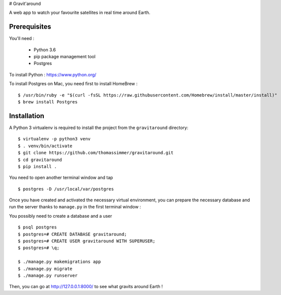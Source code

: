 # Gravit'around

A web app to watch your favourite satellites in real time around Earth.

Prerequisites
------------

You'll need :

    - Python 3.6
    - pip package management tool
    - Postgres
    
To install Python : https://www.python.org/

To install Postgres on Mac, you need first to install HomeBrew : ::

    $ /usr/bin/ruby -e "$(curl -fsSL https://raw.githubusercontent.com/Homebrew/install/master/install)"
    $ brew install Postgres

Installation
------------

A Python 3 virtualenv is required to install the project from the ``gravitaround``
directory::

    $ virtualenv -p python3 venv
    $ . venv/bin/activate
    $ git clone https://github.com/thomassimmer/gravitaround.git
    $ cd gravitaround
    $ pip install .

You need to open another terminal window and tap ::

    $ postgres -D /usr/local/var/postgres

Once you have created and activated the necessary virtual environment, you can prepare the necessary database and run the server thanks to ``manage.py`` in the first terminal window :

You possibly need to create a database and a user ::

    $ psql postgres
    $ postgres=# CREATE DATABASE gravitaround;
    $ postgres=# CREATE USER gravitaround WITH SUPERUSER;
    $ postgres=# \q;

    $ ./manage.py makemigrations app
    $ ./manage.py migrate
    $ ./manage.py runserver

Then, you can go at http://127.0.0.1:8000/ to see what gravits around Earth !

